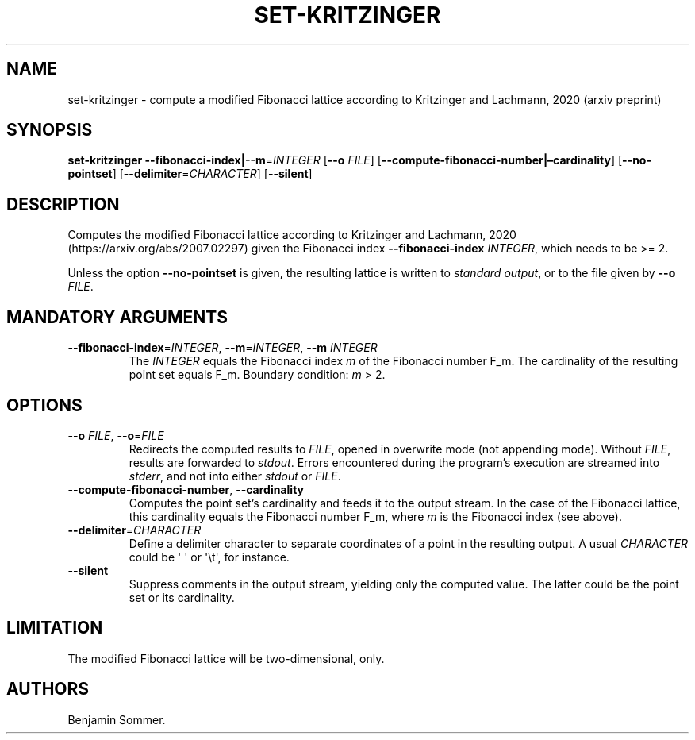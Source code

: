 .\" Automatically generated by Pandoc 2.7.3
.\"
.TH "SET-KRITZINGER" "1" "November 30, 2020" "1.2.0" "Dispersion Toolkit Manuals"
.hy
.SH NAME
.PP
set-kritzinger - compute a modified Fibonacci lattice according to
Kritzinger and Lachmann, 2020 (arxiv preprint)
.SH SYNOPSIS
.PP
\f[B]set-kritzinger\f[R]
\f[B]--fibonacci-index|--m\f[R]=\f[I]INTEGER\f[R] [\f[B]--o\f[R]
\f[I]FILE\f[R]] [\f[B]--compute-fibonacci-number|\[en]cardinality\f[R]]
[\f[B]--no-pointset\f[R]] [\f[B]--delimiter\f[R]=\f[I]CHARACTER\f[R]]
[\f[B]--silent\f[R]]
.SH DESCRIPTION
.PP
Computes the modified Fibonacci lattice according to Kritzinger and
Lachmann, 2020 (https://arxiv.org/abs/2007.02297) given the Fibonacci
index \f[B]--fibonacci-index\f[R] \f[I]INTEGER\f[R], which needs to be
>= 2.
.PP
Unless the option \f[B]--no-pointset\f[R] is given, the resulting
lattice is written to \f[I]standard output\f[R], or to the file given by
\f[B]--o\f[R] \f[I]FILE\f[R].
.SH MANDATORY ARGUMENTS
.TP
.B \f[B]--fibonacci-index\f[R]=\f[I]INTEGER\f[R], \f[B]--m\f[R]=\f[I]INTEGER\f[R], \f[B]--m\f[R] \f[I]INTEGER\f[R]
The \f[I]INTEGER\f[R] equals the Fibonacci index \f[I]m\f[R] of the
Fibonacci number F_m.
The cardinality of the resulting point set equals F_m.
Boundary condition: \f[I]m\f[R] > 2.
.SH OPTIONS
.TP
.B \f[B]--o\f[R] \f[I]FILE\f[R], \f[B]--o\f[R]=\f[I]FILE\f[R]
Redirects the computed results to \f[I]FILE\f[R], opened in overwrite
mode (not appending mode).
Without \f[I]FILE\f[R], results are forwarded to \f[I]stdout\f[R].
Errors encountered during the program\[cq]s execution are streamed into
\f[I]stderr\f[R], and not into either \f[I]stdout\f[R] or
\f[I]FILE\f[R].
.TP
.B \f[B]--compute-fibonacci-number\f[R], \f[B]--cardinality\f[R]
Computes the point set\[cq]s cardinality and feeds it to the output
stream.
In the case of the Fibonacci lattice, this cardinality equals the
Fibonacci number F_m, where \f[I]m\f[R] is the Fibonacci index (see
above).
.TP
.B \f[B]--delimiter\f[R]=\f[I]CHARACTER\f[R]
Define a delimiter character to separate coordinates of a point in the
resulting output.
A usual \f[I]CHARACTER\f[R] could be \[aq] \[aq] or \[aq]\[rs]t\[aq],
for instance.
.TP
.B \f[B]--silent\f[R]
Suppress comments in the output stream, yielding only the computed
value.
The latter could be the point set or its cardinality.
.SH LIMITATION
.PP
The modified Fibonacci lattice will be two-dimensional, only.
.SH AUTHORS
Benjamin Sommer.
